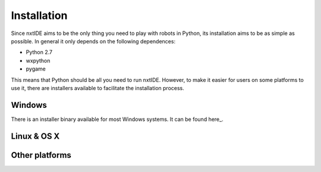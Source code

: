 Installation
============

Since nxtIDE aims to be the only thing you need to play with robots in Python, its installation aims to be as simple as possible. In general it only depends on the following dependences:

- Python 2.7
- wxpython
- pygame

This means that Python should be all you need to run nxtIDE. However,
to make it easier for users on some platforms to use it, there are
installers available to facilitate the installation process.

Windows
-------

There is an installer binary available for most Windows systems. It can be found here_.

Linux & OS X
------------

Other platforms
---------------
